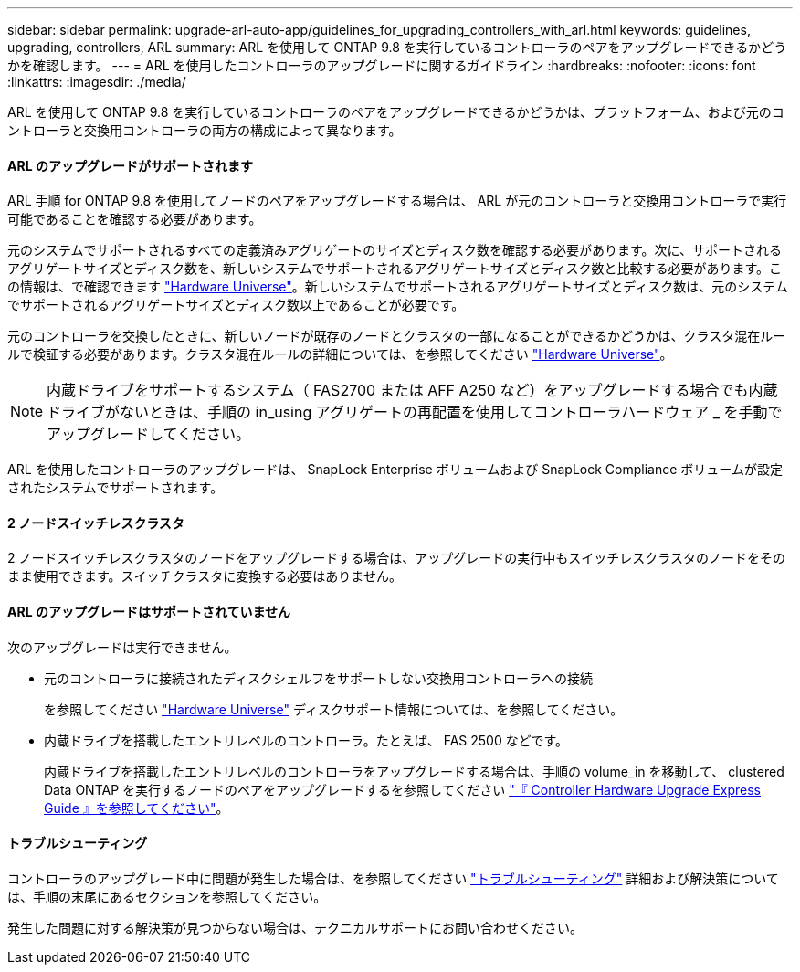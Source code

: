 ---
sidebar: sidebar 
permalink: upgrade-arl-auto-app/guidelines_for_upgrading_controllers_with_arl.html 
keywords: guidelines, upgrading, controllers, ARL 
summary: ARL を使用して ONTAP 9.8 を実行しているコントローラのペアをアップグレードできるかどうかを確認します。 
---
= ARL を使用したコントローラのアップグレードに関するガイドライン
:hardbreaks:
:nofooter: 
:icons: font
:linkattrs: 
:imagesdir: ./media/


[role="lead"]
ARL を使用して ONTAP 9.8 を実行しているコントローラのペアをアップグレードできるかどうかは、プラットフォーム、および元のコントローラと交換用コントローラの両方の構成によって異なります。



==== ARL のアップグレードがサポートされます

ARL 手順 for ONTAP 9.8 を使用してノードのペアをアップグレードする場合は、 ARL が元のコントローラと交換用コントローラで実行可能であることを確認する必要があります。

元のシステムでサポートされるすべての定義済みアグリゲートのサイズとディスク数を確認する必要があります。次に、サポートされるアグリゲートサイズとディスク数を、新しいシステムでサポートされるアグリゲートサイズとディスク数と比較する必要があります。この情報は、で確認できます link:https://hwu.netapp.com["Hardware Universe"]。新しいシステムでサポートされるアグリゲートサイズとディスク数は、元のシステムでサポートされるアグリゲートサイズとディスク数以上であることが必要です。

元のコントローラを交換したときに、新しいノードが既存のノードとクラスタの一部になることができるかどうかは、クラスタ混在ルールで検証する必要があります。クラスタ混在ルールの詳細については、を参照してください link:https://hwu.netapp.com["Hardware Universe"]。


NOTE: 内蔵ドライブをサポートするシステム（ FAS2700 または AFF A250 など）をアップグレードする場合でも内蔵ドライブがないときは、手順の in_using アグリゲートの再配置を使用してコントローラハードウェア _ を手動でアップグレードしてください。

ARL を使用したコントローラのアップグレードは、 SnapLock Enterprise ボリュームおよび SnapLock Compliance ボリュームが設定されたシステムでサポートされます。



==== 2 ノードスイッチレスクラスタ

2 ノードスイッチレスクラスタのノードをアップグレードする場合は、アップグレードの実行中もスイッチレスクラスタのノードをそのまま使用できます。スイッチクラスタに変換する必要はありません。



==== ARL のアップグレードはサポートされていません

次のアップグレードは実行できません。

* 元のコントローラに接続されたディスクシェルフをサポートしない交換用コントローラへの接続
+
を参照してください link:https://hwu.netapp.com["Hardware Universe"] ディスクサポート情報については、を参照してください。

* 内蔵ドライブを搭載したエントリレベルのコントローラ。たとえば、 FAS 2500 などです。
+
内蔵ドライブを搭載したエントリレベルのコントローラをアップグレードする場合は、手順の volume_in を移動して、 clustered Data ONTAP を実行するノードのペアをアップグレードするを参照してください link:https://docs.netapp.com/platstor/topic/com.netapp.doc.hw-upgrade-controller/home.html["『 Controller Hardware Upgrade Express Guide 』を参照してください"]。





==== トラブルシューティング

コントローラのアップグレード中に問題が発生した場合は、を参照してください link:troubleshooting_overview.html["トラブルシューティング"] 詳細および解決策については、手順の末尾にあるセクションを参照してください。

発生した問題に対する解決策が見つからない場合は、テクニカルサポートにお問い合わせください。
